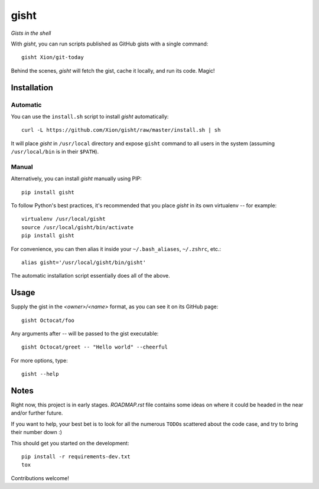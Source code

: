 gisht
=====

*Gists in the shell*


|Version| |Development Status| |Python Versions| |License| |Build Status|

.. |Version| image:: https://img.shields.io/pypi/v/gisht.svg?style=flat
    :target: https://pypi.python.org/pypi/gisht
    :alt: Version
.. |Development Status| image:: https://pypip.in/status/gisht/badge.svg?style=flat
    :target: https://pypi.python.org/pypi/gisht/
    :alt: Development Status
.. |Python Versions| image:: https://pypip.in/py_versions/gisht/badge.svg?style=flat
    :target: https://pypi.python.org/pypi/gisht
    :alt: Python versions
.. |License| image:: https://img.shields.io/pypi/l/gisht.svg?style=flat
    :target: https://github.com/Xion/gisht/blob/master/LICENSE
    :alt: License
.. |Build Status| image:: https://img.shields.io/travis/Xion/gisht.svg?style=flat
    :target: https://travis-ci.org/Xion/gisht
    :alt: Build Status


With *gisht*, you can run scripts published as GitHub gists with a single command::

    gisht Xion/git-today

Behind the scenes, *gisht* will fetch the gist, cache it locally, and run its code.
Magic!


Installation
~~~~~~~~~~~~

Automatic
---------

You can use the ``install.sh`` script to install *gisht* automatically::

    curl -L https://github.com/Xion/gisht/raw/master/install.sh | sh

It will place *gisht* in ``/usr/local`` directory and expose ``gisht`` command
to all users in the system (assuming ``/usr/local/bin`` is in their ``$PATH``).

Manual
------

Alternatively, you can install *gisht*  manually using PIP::

    pip install gisht

To follow Python's best practices, it's recommended that you place *gisht*
in its own virtualenv -- for example::

    virtualenv /usr/local/gisht
    source /usr/local/gisht/bin/activate
    pip install gisht

For convenience, you can then alias it inside your ``~/.bash_aliases``, ``~/.zshrc``,
etc.::

    alias gisht='/usr/local/gisht/bin/gisht'

The automatic installation script essentially does all of the above.


Usage
~~~~~

Supply the gist in the *<owner>/<name>* format, as you can see it on its GitHub page::

    gisht Octocat/foo

Any arguments after `--` will be passed to the gist executable::

    gisht Octocat/greet -- "Hello world" --cheerful

For more options, type::

    gisht --help


Notes
~~~~~

Right now, this project is in early stages. `ROADMAP.rst` file contains some ideas
on where it could be headed in the near and/or further future.

If you want to help, your best bet is to look for all the numerous ``TODO``\ s
scattered about the code case, and try to bring their number down :)

This should get you started on the development::

    pip install -r requirements-dev.txt
    tox

Contributions welcome!
